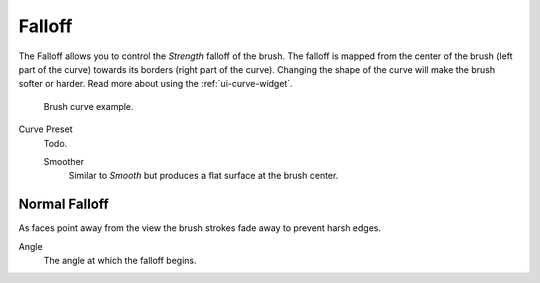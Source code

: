 
*******
Falloff
*******

The Falloff allows you to control the *Strength* falloff of the brush.
The falloff is mapped from the center of the brush (left part of the curve)
towards its borders (right part of the curve).
Changing the shape of the curve will make the brush softer or harder.
Read more about using the :ref:`ui-curve-widget`.

.. figure:: /images/sculpt-paint_brush_falloff_brush-curve.png

   Brush curve example.

Curve Preset
   Todo.

   Smoother
      Similar to *Smooth* but produces a flat surface at the brush center.


Normal Falloff
==============

As faces point away from the view the brush strokes fade away to prevent harsh edges.

Angle
   The angle at which the falloff begins.
